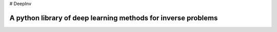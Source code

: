 # DeepInv

A python library of deep learning methods for inverse problems
=====================================

|Test Status| |Python 3.6+| |codecov|




.. |Test Status| image:: https://github.com/deepinv/deepinv/actions/workflows/test.yml/badge.svg
   :target: https://github.com/deepinv/deepinv/actions/workflows/test.yml
.. |Python 3.6+| image:: https://img.shields.io/badge/python-3.6%2B-blue
   :target: https://www.python.org/downloads/release/python-360/
.. |codecov| image:: https://codecov.io/gh/deepinv/deepinv/branch/master/graph/badge.svg
   :target: https://codecov.io/gh/deepinv/deepinv
